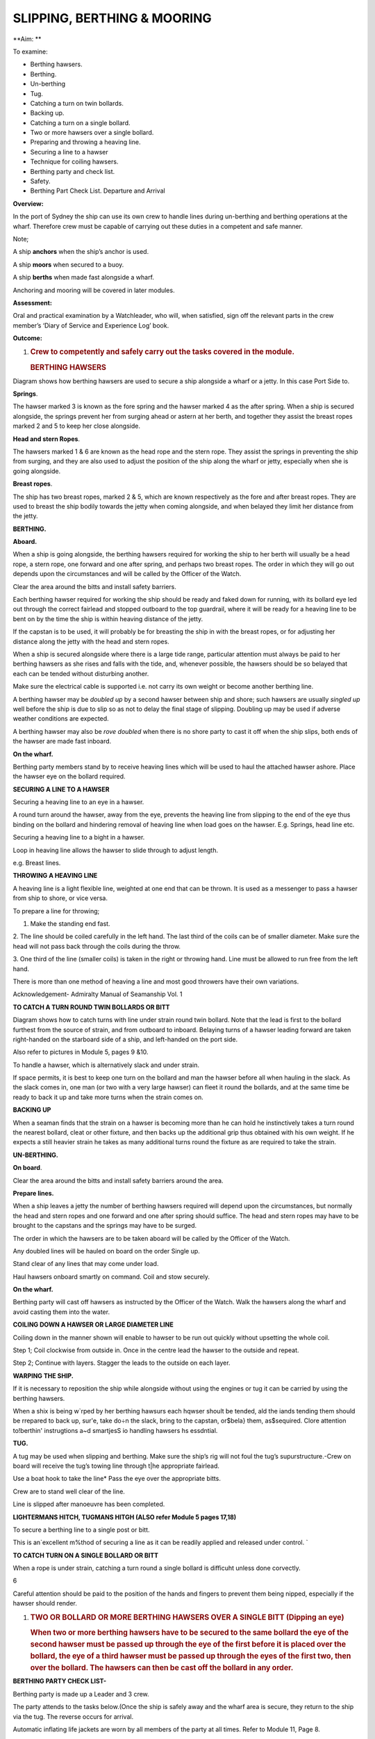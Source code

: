 ****************************
SLIPPING, BERTHING & MOORING
****************************

**Aim: **

To examine:

- Berthing hawsers.

- Berthing.

- Un-berthing

- Tug.

- Catching a turn on twin bollards.

- Backing up.

-  Catching a turn on a single bollard.

-  Two or more hawsers over a single bollard.

-  Preparing and throwing a heaving line.

-  Securing a line to a hawser

-  Technique for coiling hawsers.

-  Berthing party and check list.

-  Safety.

-  Berthing Part Check List. Departure and Arrival

**Overview:**

In the port of Sydney the ship can use its own crew to handle lines
during un-berthing and berthing operations at the wharf. Therefore crew
must be capable of carrying out these duties in a competent and safe
manner.

Note;

A ship **anchors** when the ship’s anchor is used.

A ship **moors** when secured to a buoy.

A ship **berths** when made fast alongside a wharf.

Anchoring and mooring will be covered in later modules.

**Assessment:**

Oral and practical examination by a Watchleader, who will, when
satisfied, sign off the relevant parts in the crew member’s ‘Diary of
Service and Experience Log’ book.

**Outcome:**

#. .. rubric:: 
      :name: section-1

   .. rubric:: Crew to competently and safely carry out the tasks
      covered in the module.
      :name: crew-to-competently-and-safely-carry-out-the-tasks-covered-in-the-module.

   .. rubric:: BERTHING HAWSERS
      :name: berthing-hawsers

Diagram shows how berthing hawsers are used to secure a ship alongside a
wharf or a jetty. In this case Port Side to.

|image0|

**Springs**.

The hawser marked 3 is known as the fore spring and the hawser marked 4
as the after spring. When a ship is secured alongside, the springs
prevent her from surging ahead or astern at her berth, and together they
assist the breast ropes marked 2 and 5 to keep her close alongside.

**Head and stern Ropes**.

The hawsers marked 1 & 6 are known as the head rope and the stern rope.
They assist the springs in preventing the ship from surging, and they
are also used to adjust the position of the ship along the wharf or
jetty, especially when she is going alongside.

**Breast ropes**.

The ship has two breast ropes, marked 2 & 5, which are known
respectively as the fore and after breast ropes. They are used to breast
the ship bodily towards the jetty when coming alongside, and when
belayed they limit her distance from the jetty.

**BERTHING.**

**Aboard.**

When a ship is going alongside, the berthing hawsers required for
working the ship to her berth will usually be a head rope, a stern rope,
one forward and one after spring, and perhaps two breast ropes. The
order in which they will go out depends upon the circumstances and will
be called by the Officer of the Watch.

Clear the area around the bitts and install safety barriers.

Each berthing hawser required for work­ing the ship should be ready and
faked down for running, with its bollard eye led out through the correct
fairlead and stopped outboard to the top guardrail, where it will be
ready for a heaving line to be bent on by the time the ship is within
heaving distance of the jetty.

If the capstan is to be used, it will prob­ably be for breasting the
ship in with the breast ropes, or for adjusting her distance along the
jetty with the head and stern ropes.

When a ship is secured alongside where there is a large tide range,
particular attention must always be paid to her berthing hawsers as she
rises and falls with the tide, and, whenever possible, the hawsers
should be so belayed that each can be tended without disturbing another.

Make sure the electrical cable is supported i.e. not carry its own
weight or become another berthing line.

A berthing hawser may be *doubled up* by a second hawser between ship
and shore; such hawsers are usually *singled up* well before the ship is
due to slip so as not to delay the final stage of slipping. Doubling up
may be used if adverse weather conditions are expected.

A berthing hawser may also be *rove doubled* when there is no shore
party to cast it off when the ship slips, both ends of the hawser are
made fast inboard.

**On the wharf.**

Berthing party members stand by to receive heaving lines which will be
used to haul the attached hawser ashore. Place the hawser eye on the
bollard required.

**SECURING A LINE TO A HAWSER**

Securing a heaving line to an eye in a hawser.

A round turn around the hawser, away from the eye, prevents the heaving
line from slipping to the end of the eye thus binding on the bollard and
hindering removal of heaving line when load goes on the hawser. E.g.
Springs, head line etc.

|image1|

Securing a heaving line to a bight in a hawser.

Loop in heaving line allows the hawser to slide through to adjust
length.

e.g. Breast lines.

|image2|

**THROWING A HEAVING LINE**

A heaving line is a light flexible line, weighted at one end that can be
thrown. It is used as a messenger to pass a hawser from ship to shore,
or vice versa.

|image3|

To prepare a line for throwing;

1. Make the standing end fast.

2. The line should be coiled carefully in the left hand. The last third
of the coils can be of smaller diameter. Make sure the head will not
pass back through the coils during the throw.

3. One third of the line (smaller coils) is taken in the right or
throwing hand. Line must be allowed to run free from the left hand.

There is more than one method of heaving a line and most good throwers
have their own variations.

Acknowledgement- Admiralty Manual of Seamanship Vol. 1

**TO CATCH A TURN ROUND TWIN BOLLARDS OR BITT**

Diagram shows how to catch turns with line under strain round twin
bollard. Note that the lead is first to the bollard furthest from the
source of strain, and from outboard to inboard. Belaying turns of a
hawser leading forward are taken right-handed on the starboard side of a
ship, and left-handed on the port side.

Also refer to pictures in Module 5, pages 9 &10.

To handle a hawser, which is alternatively slack and under strain.

If space permits, it is best to keep one turn on the bollard and man the
hawser before all when hauling in the slack. As the slack comes in, one
man (or two with a very large hawser) can fleet it round the bollards,
and at the same time be ready to back it up and take more turns when the
strain comes on.

**BACKING UP**

When a seaman finds that the strain on a hawser is becoming more than he
can hold he instinctively takes a turn round the nearest bollard, cleat
or other fixture, and then backs up the additional grip thus obtained
with his own weight. If he expects a still heavier strain he takes as
many additional turns round the fixture as are required to take the
strain.

**UN-BERTHING.**

**On board**.

Clear the area around the bitts and install safety barriers around the
area.

**Prepare lines.**

When a ship leaves a jetty the number of berthing hawsers required will
depend upon the circumstances, but normally the head and stern ropes and
one forward and one after spring should suffice. The head and stern
ropes may have to be brought to the capstans and the springs may have to
be surged.

The order in which the hawsers are to be taken aboard will be called by
the Officer of the Watch.

Any doubled lines will be hauled on board on the order Single up.

Stand clear of any lines that may come under load.

Haul hawsers onboard smartly on command. Coil and stow securely.

**On the wharf.**

Berthing party will cast off hawsers as instructed by the Officer of the
Watch. Walk the hawsers along the wharf and avoid casting them into the
water.

**COILING DOWN A HAWSER OR LARGE DIAMETER LINE**

Coiling down in the manner shown will enable to hawser to be run out
quickly without upsetting the whole coil.

|image4|

Step 1; Coil clockwise from outside in. Once in the centre lead the
hawser to the outside and repeat.

|image5|

Step 2; Continue with layers. Stagger the leads to the outside on each
layer.

**WARPING THE SHIP.**

If it is necessary to reposition the ship while alongside without using
the engines or tug it can be carried by using the berthing hawsers.

When a shix is being w\`rped by her berthing hawsurs each hqwser shoult
be tended, ald the iands tending them should be rrepared to back up,
sur'e, take do÷n the slack, bring to the capstan, or$bela} them,
as$sequired. Clore attention to!berthin' instrugtions a~d smartjesS io
handling hawsers hs essdntial.

**TUG.**

A tug may be used when slipping and berthing. Make sure the ship’s rig
will not foul the tug’s supurstructure.-Crew on board will receive the
tug’s towing line through t\|he appropriate fairlead.

Use a boat hook to take the line\* Pass the eye over the appropriate
bitts.

Crew are to stand well clear of the line.

Line is slipped after manoeuvre has been completed.

**LIGHTERMANS HITCH, TUGMANS HITGH (ALSO refer Module 5 pages 17,18)**

To secure a berthing line to a single post or bitt.

This is an\`excellent m%thod of securing a line as it can be readily
applied and released under control. \`

|image6|

**TO CATCH TURN ON A SINGLE BOLLARD OR BITT**

When a rope is under strain, catching a turn round a single bollard is
difficuht unless done corvectly.

6\ |image7|

Careful attention should be paid to the position of the hands and
fingers to prevent them being nipped, especially if the hawser should
render.

#. .. rubric:: TWO OR BOLLARD OR MORE BERTHING HAWSERS OVER A SINGLE
      BITT (Dipping an eye)
      :name: two-or-bollard-or-more-berthing-hawsers-over-a-single-bitt-dipping-an-eye

   .. rubric:: 
      :name: section-2

   .. rubric:: When two or more berthing hawsers have to be secured to
      the same bollard the eye of the second hawser must be passed
      up through the eye of the first before it is placed over the
      bollard, the eye of a third hawser must be passed up through the
      eyes of the first two, then over the bollard. The hawsers can then
      be cast off the bollard in any order.
      :name: when-two-or-more-berthing-hawsers-have-to-be-secured-to-the-same-bollard-the-eye-of-the-second-hawser-must-be-passed-upthrough-the-eye-of-the-first-before-it-is-placed-over-the-bollard-the-eye-of-a-third-hawser-must-be-passed-up-through-the-eyes-of-the-first-two-then-over-the-bollard.-the-hawsers-can-then-be-cast-off-the-bollard-in-any-order.

|image8|

**BERTHING PARTY CHECK LIST-**

Berthing party is made up a Leader and 3 crew.

The party attends to the tasks below.(Once the ship is safely away and
the wharf area is secure, they return to the ship via the tug. The
reverse occurs for arrival.

Automatic inflating life jackets are worn by all members of the party at
all times. Refer to Module 11, Page 8.

Berthing party members are also the Ship’s Stretcher Party.

**Slipping**

1. Remove locked security chain from bollards.

2. Invert wheels on gangway.

3. Rig line for removing shore power lead.

4. Ensure shore power cable is removed before slipping lines.

5. Disconnect water/ waste-water hoses.

6. Single up lines as ordered by Watchleader/Officer of the watch.

7. Remove gangway safety net and stow onboard.

8. Remove gangway safely and store safely clear of the public way.

9. Let go lines as requested by OOW.

**Berthing **

1. Bollards clear, in good condition and ready to receive lines.

2. Place the ship’s lines on bollards, dipping the eye when appropriate.

3. Have gangway ready to secure to the ship

4. Secure the ship’s safety net to the shore.

5. Invert wheels on gangway.

6. Lock berthing lines to bollards.

7. Have lines ready to bring power cable/ water hose ashore.

8. Ensure power cable is not taking any ship load.(i.e. not acting as a
berthing line).

9. Return equipment (heaving lines, spanners, chain key) to the ship.

10. Stow life jackets.

**SAFETY.**

**Refer to Module 5 for Safe Line Handling.**

1. Life jackets are to be worn by berthing party, at all Times.

2. **DO NOT** stand in line or close to hawsers that are under or about
to come under high loads. If it parts it may come straight back at you.

3. When removing or placing hawsers on the bollards or bits keep hands
and

fingers clear of dangers areas e.g. Where they may be placed between "
the hawser and the bollard and squashed.

4. Synthetic hawsers under high load may part without warning. A danger

Sign is a marked decrease in hawsers diameter. Move well clear

**MOORING**

In harbours and confined waterways where there is no room for a vessel
to drop anchor or berth at a wharf, mooring buoys are sometimes
available.

The ship is brought up to the Buoy, preferably up wind or up tide
whichever is the stronger, and temporarily hauled to the buoy with the
Picking-up rope. In need a tug may be used to aid the ship.

The Mooring Bridle, with one end secured to the ship, the other end rove
through the ring at the buoy and secured back on board. The Pick-up rope
is then slipped from the buoy and recovered on board.

The weight of the ship is taken on the Mooring Bridle. One end is
slipped when leaving the buoy.

In conditions of wind and tide are satisfactory the Pick-up rope may be
dispensed with and the Mooring Bridle passed down directly to the buoy
to be rove directly through the buoy eye and passed back to the ship by
heaving line.

If a ship is to remain secured to a mooring buoy for an extended time it
is practice to cut the anchor, break the cable at the first half shackle
(of cable) and use a buoy shackle (Hartford shackle) to secure the ship
to the buoy by the ship’s anchor cable.

The Ship’s sea boat or a tug is used to carry the lines between the ship
and the buoy. The crew carrying out this task is called the “Buoy
Jumper”.

A typical mooring set-up.

|image9|

**Sketch of line set-up on the ship.**

    |image10|

    **STEPS.**

    **Securing to the buoy;**

    1. Lines are set out on deck as in previous sketch.

    2. The sea boat takes a pickup rope to the buoy. If required the
    ship’s windlass is used to haul the ship up to the buoy.

    3. Attach a heaving line to the bridle, Pass the heaving line
    through the eye of the buoy and back to the ship.

    4. Use the heaving line to haul the Moring Bridle through the eye
    and back on board and secure.

    4. Recover the pickup rope\*

    **Departure;**

    Release one end of the Moring Bridle and haul through the buoy eye
    and back to the ship.

**Berthing Party – Check Lists**

    **Departure**

-  Don life jackets (stored in Chart Room).

-  Report ‘ready’ to 1\ :sup:`st` Mate

-  Assist engineers with disconnecting & flaking shore power cable.

-  Unlock chains from berthing lines (key is in key cupboard in chart
   room

-  Reposition gangway wheels to ‘down’ position.

-  Report to 1\ :sup:`st` Mate that wheels are in the ‘down’ position
   and the gangway is ready to be taken off the ship.

-  The Taking in of net, rigging and disconnecting the handy billy is to
   be done by the deck crew (not the berthing party) when ordered to do
   so by 1\ :sup:`st` Mate – the net is stored under stairs at Main
   Hatch companionway.

-  Take down gangway upon orders from 1\ :sup:`st` Mate – make sure
   gangway is pulled far enough OFF the ship to prevent it from scraping
   ship’s side when lowered – but not too far so as to prevent straining
   the gantry and potentially ‘tipping’ the stairs.

-  Ensure gangway is ‘counter weighted’ when connecting and
   disconnecting the Handy Billy.

-  Position yourselves at the various bollards with berthing lines on
   them. Memorize those bollards and their positions for later arrival.
   Do NOT store gangway until vessel has left wharf.

-  Place gangway alongside Wharf 7 building or as directed and lock with
   chain and padlock. Key is in chart room.

-  Let go berthing lines as ordered by Officer of the Watch (OOW)

-  Ensure Wharf 7 kitchen door and Rigger’s workshop doors are closed
   and locked

-  Stand By to be picked up by tug. Do not embark tug until instructed
   to do so by tug Master.

-  For safety reasons remain seated while on the tug.

-  Re-embark James Craig when alongside. Do not enter Pilot Ladder until
   instructed to do so by tug Master.

-  Return life jackets and padlock key to Chart Room.

-  Report back to Watch Leader for other jobs – including stretcher
   party drill.

-  Stretcher Party to report to ship’s doctor for stretcher party drill

    **Arrival**

-  Don life jackets BEFORE James Craig arrives at Harbour Bridge

-  Take along key for padlock

-  Report ‘ready’ to 1\ :sup:`st` Mate and stand by to board tug

-  Embark tug via pilot ladder when instructed to do so by OOW / Watch
   Leader / Tug Master

-  For safety reasons remain seated while on tug

-  Disembark tug at wharf when instructed to do so by tug Master

-  Unlock gangway – leave chain pad-locked at gangway’s shore position

-  Position yourselves along the different mooring points / bollards –
   generally (but not always) expect the Fore Spring to be paid out
   first.

-  Position berthing lines on respective bollards with an extra turn –
   dip berthing lines when two on same bollard.

-  Undo heaving lines from berthing lines – coil - ready to be returned
   to Fore Deck Head.

-  Position gangway – square to ship - ready to be taken onto the James
   Craig

-  Once JC safely fast alongside and Handy Billy is mounted (by deck
   crew) to take gangway – counter balance until Handy Billy is secured
   to Gangway (by deck crew).

-  Push gangway towards ship while being positioned onto Rail.

-  Once in place deck crew disconnects Handy Billy from Gangway.

-  Reposition Wheels to ‘up’ position

-  Lock spring berthing lines with chains and padlocks

-  Assist engineers re-connecting shore power as directed.

-  Ensure that the weight of the shore power cable is held by the line
   holding it (secured to the wharf) – and NOT by the cable itself / the
   ship

-  Secure gangway net to wharf

-  Return padlock key to key cupboard in chart room

-  Return all heaving lines to Fore Deck Head.

-  Return life jackets to Chart Room and report job done to WL

-  Report ‘job done’ to Watch Leader.

    **For your Notes;**

.. |image0| image:: ../../../sphinx/jc-handbook/source/images/berthing_anchoring/media/image1.jpeg
   :width: 5.77014in
   :height: 1.51597in
.. |image1| image:: ../../../sphinx/jc-handbook/source/images/berthing_anchoring/media/image2.png
   :width: 4.09514in
   :height: 2.09444in
.. |image2| image:: ../../../sphinx/jc-handbook/source/images/berthing_anchoring/media/image3.png
   :width: 5.02153in
   :height: 1.82153in
.. |image3| image:: ../../../sphinx/jc-handbook/source/images/berthing_anchoring/media/image4.png
   :width: 4.45347in
   :height: 2.00000in
.. |image4| image:: ../../../sphinx/jc-handbook/source/images/berthing_anchoring/media/image5.png
   :width: 2.83403in
   :height: 2.24097in
.. |image5| image:: ../../../sphinx/jc-handbook/source/images/berthing_anchoring/media/image6.png
   :width: 2.88681in
   :height: 2.61944in
.. |image6| image:: ../../../sphinx/jc-handbook/source/images/berthing_anchoring/media/image7.jpeg
   :width: 1.13819in
   :height: 1.23403in
.. |image7| image:: ../../../sphinx/jc-handbook/source/images/berthing_anchoring/media/image9.png
   :width: 4.24028in
   :height: 1.44444in
.. |image8| image:: ../../../sphinx/jc-handbook/source/images/berthing_anchoring/media/image10.png
   :width: 3.04444in
   :height: 1.40417in
.. |image9| image:: ../../../sphinx/jc-handbook/source/images/berthing_anchoring/media/image11.png
   :width: 3.61528in
   :height: 2.25833in
.. |image10| image:: ../../../sphinx/jc-handbook/source/images/berthing_anchoring/media/image12.wmf
   :width: 5.76111in
   :height: 8.51944in
